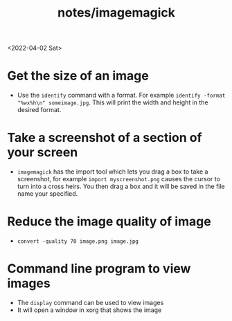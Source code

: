 #+html_link_up: ../
#+html_link_home: ../
#+title: notes/imagemagick
<2022-04-02 Sat>
* Get the size of an image
- Use the =identify= command with a format. For example =identify -format "%wx%h\n" someimage.jpg=. This will print the width and height in the desired format.

* Take a screenshot of a section of your screen
- =imagemagick= has the import tool which lets you drag a box to take a screenshot, for example =import myscreenshot.png= causes the cursor to turn into a cross heirs. You then drag a box and it will be saved in the file name your specified.

* Reduce the image quality of image
- =convert -quality 70 image.png image.jpg=
* Command line program to view images
- The =display= command can be used to view images
- It will open a window in xorg that shows the image
